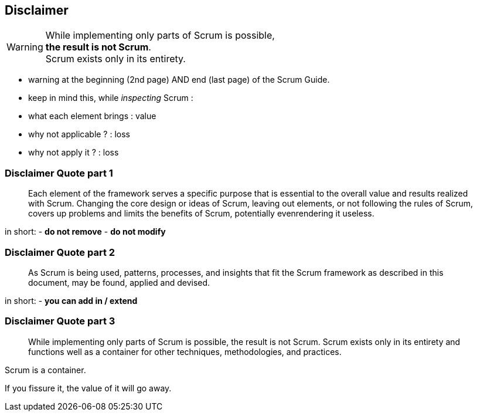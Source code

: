== Disclaimer

[WARNING]
[%hardbreaks]
While implementing only parts of Scrum is possible,
*the result is not Scrum*.
Scrum exists only in its entirety.

[.notes]
--
- warning at the beginning (2nd page) AND end (last page) of the Scrum
  Guide.
- keep in mind this, while _inspecting_ Scrum :
  - what each element brings : value
  - why not applicable ? : loss
  - why not apply it ? : loss
--

[%notitle]
=== Disclaimer Quote part 1

[quote]
--
Each element of the framework serves a specific purpose that is
essential to the overall value and results realized with
Scrum. Changing the core design or ideas of Scrum, leaving out
elements, or not following the rules of Scrum, covers up problems
and limits the benefits of Scrum, potentially evenrendering it
useless.
--

[.notes]
--
in short:
- *do not remove*
- *do not modify*
--

[%notitle]
=== Disclaimer Quote part 2

[quote]
--
As Scrum is being used, patterns, processes, and insights that fit
the Scrum framework as described in this document, may be found,
applied and devised.
--

[.notes]
--
in short:
- *you can add in / extend*
--

[%notitle]
=== Disclaimer Quote part 3

[quote]
--
While implementing only parts of Scrum is possible, the result is
not Scrum. Scrum exists only in its entirety and functions well as a
container for other techniques, methodologies, and practices.
--

[.notes]
--
Scrum is a container.

If you fissure it, the value of it will go away.
--
